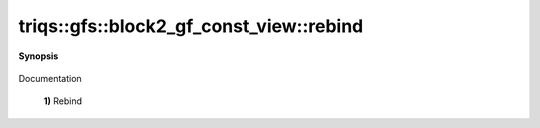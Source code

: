 ..
   Generated automatically by cpp2rst

.. highlight:: c
.. role:: red
.. role:: green
.. role:: param
.. role:: cppbrief


.. _block2_gf_const_view_rebind:

triqs::gfs::block2_gf_const_view::rebind
========================================


**Synopsis**

 .. rst-class:: cppsynopsis

    1. | :cppbrief:`---------------  Rebind --------------------`
       | void :red:`rebind` (block2_gf_const_view<Var, Target> :param:`x`) noexcept

    2. | :cppbrief:`Rebind on a non const view`
       | void :red:`rebind` (block2_gf_const_view::mutable_view_type const & :param:`X`) noexcept

    3. | void :red:`rebind` (block2_gf_const_view::regular_type const & :param:`X`) noexcept

Documentation



 **1)**          Rebind